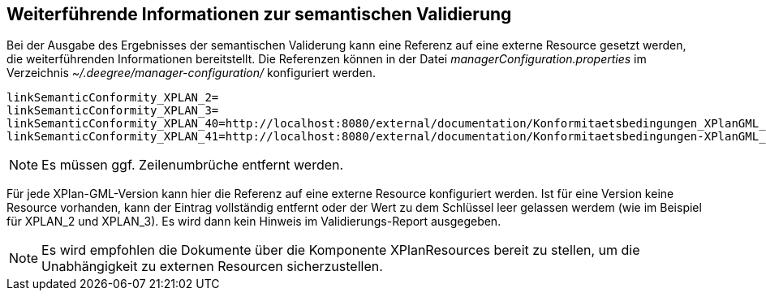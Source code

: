 == Weiterführende Informationen zur semantischen Validierung


Bei der Ausgabe des Ergebnisses der semantischen Validerung kann eine
Referenz auf eine externe Resource gesetzt werden, die weiterführenden
Informationen bereitstellt. Die Referenzen können in der Datei
_managerConfiguration.properties_ im Verzeichnis
_~/.deegree/manager-configuration/_ konfiguriert werden.

----
linkSemanticConformity_XPLAN_2=
linkSemanticConformity_XPLAN_3=
linkSemanticConformity_XPLAN_40=http://localhost:8080/external/documentation/Konformitaetsbedingungen_XPlanGML_4.pdf
linkSemanticConformity_XPLAN_41=http://localhost:8080/external/documentation/Konformitaetsbedingungen-XPlanGML_4_1.pdf
----



NOTE: Es müssen ggf. Zeilenumbrüche entfernt werden.


Für jede XPlan-GML-Version kann hier die Referenz auf eine externe
Resource konfiguriert werden. Ist für eine Version keine Resource
vorhanden, kann der Eintrag vollständig entfernt oder der Wert zu dem
Schlüssel leer gelassen werdem (wie im Beispiel für XPLAN_2 und
XPLAN_3). Es wird dann kein Hinweis im Validierungs-Report ausgegeben.




NOTE: Es wird empfohlen die Dokumente über die Komponente XPlanResources
bereit zu stellen, um die Unabhängigkeit zu externen Resourcen
sicherzustellen.

